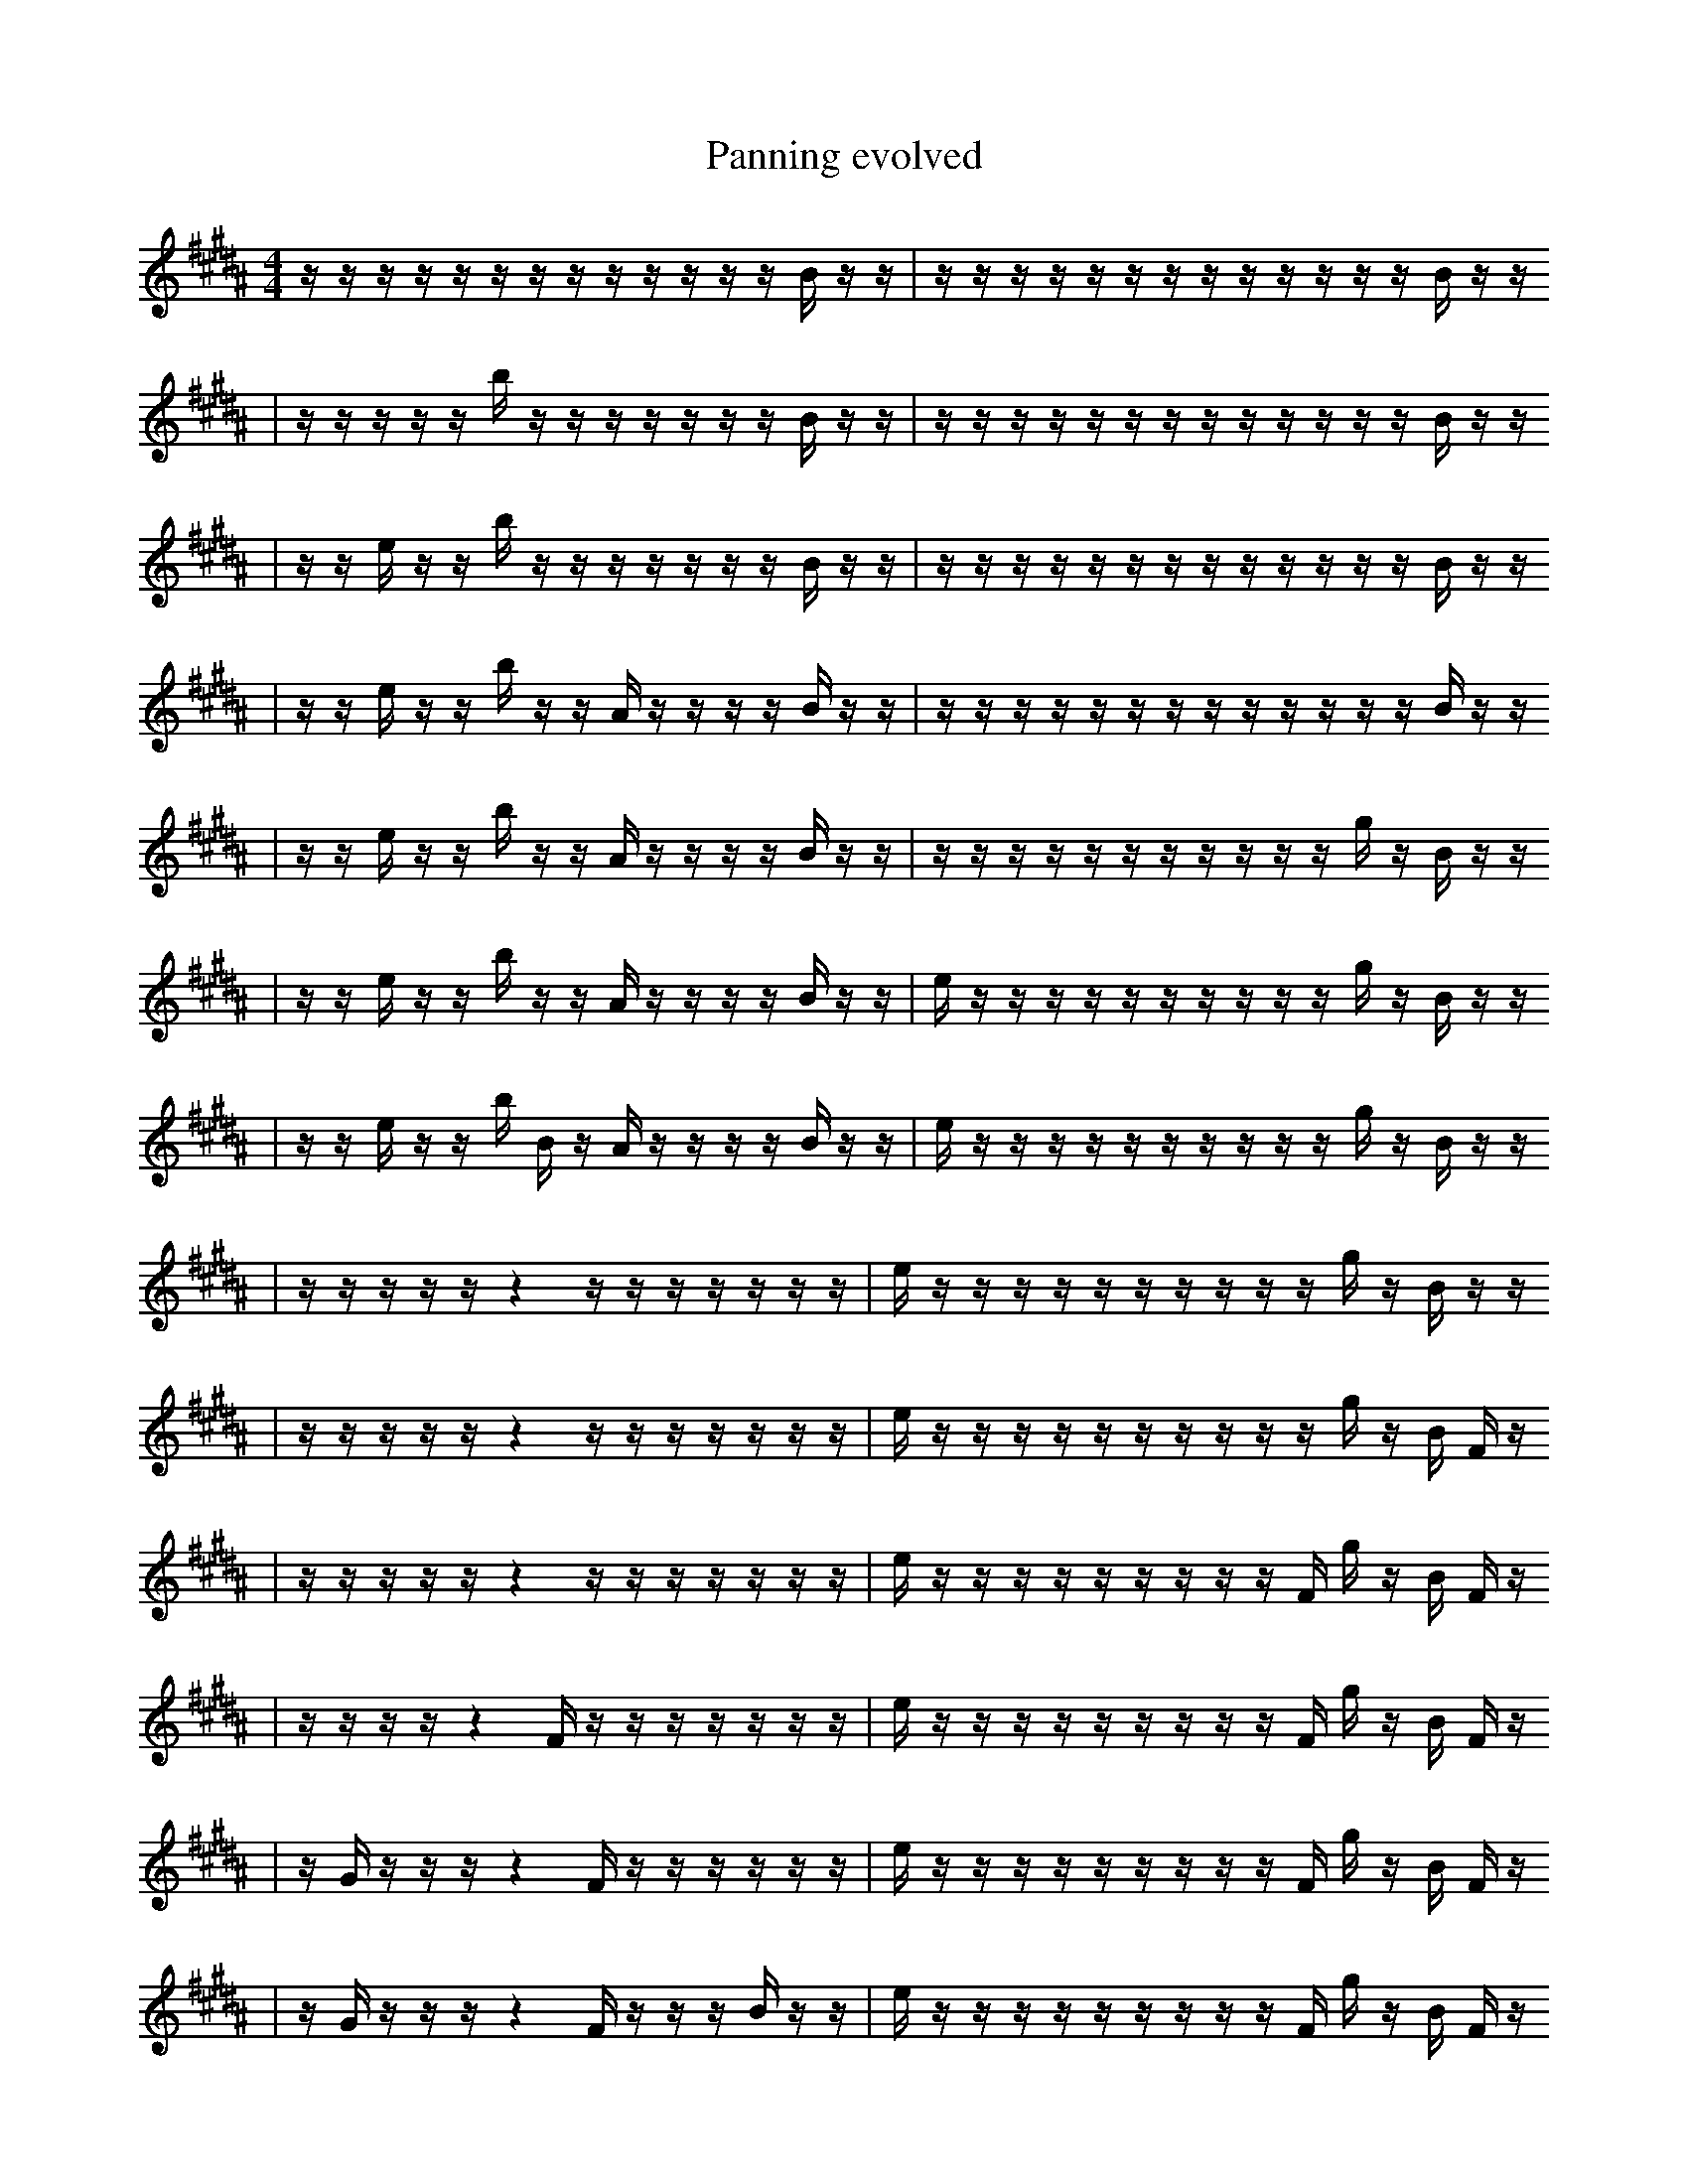 X:1
T:Panning evolved
M:4/4
L:1/16
K:B
z1 z1 z1 z1 z1 z1 z1 z1 z1 z1 z1 z1 z1 B1 z1 z1 | z1 z1 z1 z1 z1 z1 z1 z1 z1 z1 z1 z1 z1 B1 z1 z1
| z1 z1 z1 z1 z1 b1 z1 z1 z1 z1 z1 z1 z1 B1 z1 z1 | z1 z1 z1 z1 z1 z1 z1 z1 z1 z1 z1 z1 z1 B1 z1 z1
| z1 z1 e1 z1 z1 b1 z1 z1 z1 z1 z1 z1 z1 B1 z1 z1 | z1 z1 z1 z1 z1 z1 z1 z1 z1 z1 z1 z1 z1 B1 z1 z1
| z1 z1 e1 z1 z1 b1 z1 z1 A1 z1 z1 z1 z1 B1 z1 z1 | z1 z1 z1 z1 z1 z1 z1 z1 z1 z1 z1 z1 z1 B1 z1 z1
| z1 z1 e1 z1 z1 b1 z1 z1 A1 z1 z1 z1 z1 B1 z1 z1 | z1 z1 z1 z1 z1 z1 z1 z1 z1 z1 z1 g1 z1 B1 z1 z1
| z1 z1 e1 z1 z1 b1 z1 z1 A1 z1 z1 z1 z1 B1 z1 z1 | e1 z1 z1 z1 z1 z1 z1 z1 z1 z1 z1 g1 z1 B1 z1 z1
| z1 z1 e1 z1 z1 b1 B1 z1 A1 z1 z1 z1 z1 B1 z1 z1 | e1 z1 z1 z1 z1 z1 z1 z1 z1 z1 z1 g1 z1 B1 z1 z1
| z1 z1 z1 z1 z1 z4 z1 z1 z1 z1 z1 z1 z1 | e1 z1 z1 z1 z1 z1 z1 z1 z1 z1 z1 g1 z1 B1 z1 z1
| z1 z1 z1 z1 z1 z4 z1 z1 z1 z1 z1 z1 z1 | e1 z1 z1 z1 z1 z1 z1 z1 z1 z1 z1 g1 z1 B1 F1 z1
| z1 z1 z1 z1 z1 z4 z1 z1 z1 z1 z1 z1 z1 | e1 z1 z1 z1 z1 z1 z1 z1 z1 z1 F1 g1 z1 B1 F1 z1
| z1 z1 z1 z1 z4 F1 z1 z1 z1 z1 z1 z1 z1 | e1 z1 z1 z1 z1 z1 z1 z1 z1 z1 F1 g1 z1 B1 F1 z1
| z1 G1 z1 z1 z1 z4 F1 z1 z1 z1 z1 z1 z1 | e1 z1 z1 z1 z1 z1 z1 z1 z1 z1 F1 g1 z1 B1 F1 z1
| z1 G1 z1 z1 z1 z4 F1 z1 z1 z1 B1 z1 z1 | e1 z1 z1 z1 z1 z1 z1 z1 z1 z1 F1 g1 z1 B1 F1 z1
| z1 G1 z1 z1 z1 z4 F1 z1 z1 z1 B1 z1 z1 | e1 z1 z1 z1 z1 z1 z1 G1 z1 z1 z1 F1 b1 B1 F1 z1
| z1 G1 z1 z1 z1 z4 F1 z1 z1 z1 B1 z1 z1 | e1 z1 z1 z1 z1 z1 G1 z1 z1 z1 E1 F1 b1 B1 F1 z1
| z1 G1 z1 z1 z1 z4 F1 z1 z1 z1 B1 z1 z1 | e1 z1 f1 z1 z1 z1 G1 z1 z1 z1 E1 F1 b1 B1 F1 z1
| z1 G1 z1 z1 z1 z4 F1 A1 z1 z1 B1 z1 z1 | e1 z1 f1 z1 z1 z1 G1 z1 z1 z1 E1 F1 b1 B1 F1 z1
| z1 G1 z1 z1 z1 z4 F1 A1 z1 z1 B1 z1 z1 | e1 b1 z1 f1 z1 z1 G1 z1 z1 z1 E1 F1 b1 B1 d1 z1
| z1 G1 z1 z1 z4 z1 F1 g1 z1 z1 B1 z1 z1 | e1 b1 z1 f1 z1 z1 G1 z1 z1 z1 E1 F1 b1 B1 d1 f1
| z1 G1 z1 z1 z4 f1 F1 A1 z1 z1 B1 z1 z1 | e1 b1 z1 f1 z1 z1 G1 z1 z1 z1 E1 F1 b1 B1 d1 f1
| G1 z1 z1 z4 f1 F1 A1 z1 z1 B1 g1 z1 z1 | e1 b1 z1 f1 z1 z1 G1 z1 z1 z1 E1 F1 b1 B1 d1 f1
| G1 z1 z1 z4 f1 F1 A1 b1 z1 A1 g1 z1 z1 | e1 b1 z1 f1 z1 z1 G1 z1 z1 z1 E1 F1 b1 B1 d1 f1
| F1 z1 z1 z1 f1 F1 z1 b1 G4 A1 g1 z1 z1 | e1 b1 z1 f1 F1 z1 G1 z1 z1 z1 E1 F1 b1 B1 d1 f1
| G1 z1 z1 z1 f1 F1 A1 b1 G4 A1 g1 z1 z1 | e1 b1 z1 f1 F1 z1 G1 z1 z1 z1 E1 F1 b1 B1 d1 f1
| F1 z1 z1 f1 F1 e1 F1 b1 G4 A1 g1 z1 z1 | e1 b1 z1 f1 F1 z1 G1 z1 z1 z1 E1 F1 b1 B1 d1 f1
| F1 z1 z1 f1 F1 e1 ^E1 b1 G4 A1 g1 z1 z1 | e1 b1 z1 f1 F1 z1 G1 z1 z1 z1 E1 F1 b1 B1 d1 f1
| F1 z1 z1 F1 e3 b1 G4 A1 g1 z1 z1 | e1 b1 z1 f1 F1 z1 G1 z1 z1 z1 E1 F1 b1 B1 d1 f1
| F1 c1 z1 F1 e3 b1 G4 A1 g1 z1 z1 | e1 b1 z1 f1 F1 z1 G1 z1 z1 z1 E1 F1 b1 B1 d1 f1
| F1 c1 z1 e3 b1 z4 A2 g1 z1 z1 | e1 b1 z1 f1 F1 z1 G1 z1 z1 z1 E1 F1 b1 B1 f1 f1
| F1 c1 z1 e3 b1 z4 A2 g1 z1 z1 | e1 b1 G1 z1 f1 z1 =f1 z1 z1 z1 E1 F1 b1 B1 f1 f1
| F1 c1 z1 e3 b1 z4 A2 g1 z1 z1 | e1 b1 G1 F1 f1 z1 =f1 z1 z1 z1 E1 F1 b1 B1 f1 f1
| F1 c1 G1 e3 b1 z4 A2 g1 z1 z1 | e1 b1 G1 F1 f1 z1 =f1 z1 z1 z1 E1 F1 b1 B1 f1 f1
| F1 c1 G1 e3 b1 z4 A2 g1 z1 z1 | b'1 b1 G1 F1 f1 z1 =f1 z1 z1 z1 E1 F1 b1 B1 f1 f1
| F1 c1 G1 e3 b1 z4 A2 g1 z1 z1 | b1 f1 F1 f1 z1 =f1 z1 z1 z1 E1 F1 b1 f1 a2 f1
| F1 c1 G1 e3 b1 z4 A2 g1 z1 z1 | e1 b1 f1 z2 =f1 z1 z1 z1 E1 F1 z1 b1 a2 f1
| F1 c1 G1 e3 b1 z4 A2 g1 z1 z1 | e1 b1 F1 f1 z2 =f1 z1 z1 z1 E1 F1 b1 a2 f1
| c1 G1 e3 B2 b1 z2 A2 g1 z1 F,1 z1 | e1 b1 F1 f1 z2 =f1 z1 z1 z1 E1 F1 b1 a2 f1
| c1 G1 e3 B2 b1 z2 A2 g1 z1 F,1 z1 | e1 b1 F1 f1 z2 =f1 z1 z1 z1 E1 =F1 b1 a2 f1
| c1 G1 e3 B2 B1 d3 A2 g1 z1 z1 | e1 b1 F1 f1 z2 =f1 z1 z1 z1 E1 =F1 b1 a2 f1
| f1 G1 e3 B2 B1 d3 A2 g1 b1 z1 | e1 b1 F1 f1 z2 =f1 z1 z1 z1 E1 =F1 b1 a2 f1
| f1 G1 e3 B2 B3 B1 d3 g1 z1 | e1 b1 F1 f1 z2 =f1 z1 z1 z1 E1 =F1 b1 a2 f1
| f1 G1 e3 z2 B3 d3 g1 _A,1 z1 | e1 b1 F1 f1 z2 =f1 z1 z1 z1 E1 =F1 b1 a2 f1
| f1 f1 G1 e3 z2 B3 d2 _g1 z1 ^A1 | b1 F1 z2 =f1 z1 z1 z1 E1 =F1 b1 a2 F2 f1
| f1 G1 e3 z2 B3 d3 _g1 _A,1 ^A1 | e1 b1 F1 f1 z2 =f1 z1 z1 z1 E1 =F1 b1 a2 f1
| f1 G1 e3 z2 B3 d3 _g1 _A,1 ^A1 | b1 F1 z2 =f1 z1 z1 z1 E1 =F1 b1 a2 F2 f1
| g1/4 z4 F3 B1 ^F,3 B1 F1 z1 g3/2 f1/4 | b1 F1 z2 =f1 z1 z1 z1 E1 =F1 b1 a2 F2 f1
| D3/2 E2 f1 G1 F3 F3 _F1 B1 G1/4 A1/4 B2 | b1 F1 z2 =f1 z1 z1 z1 E1 =F1 b1 a2 F2 f1
| F3 ^D12 e1 | b1 z2 =f1 z1 z1 E3 =F1 b1 a2 F2 f1
| F3 ^F,12 e1 | b1 z2 =f1 z1 z1 E3 =F1 b1 a2 F2 f1
| =g4 _f1 e1/2 B1/2 _e1 G1 A1 b2 F2 ^B1 _b2 | b1 z2 =f1 z1 z1 E3 =F1 b1 a2 F2 f1
| =g4 _f1 B1/2 _e1 G1 A1 b3/2 F2 ^B1 _b2 ^E1 | b1 z2 =f1 z1 z1 E3 =F1 b1 a2 F2 f1 |]